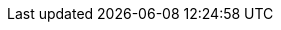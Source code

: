 ifdef::manual[]
Select the variation’s xref:orders:accounting.adoc#550[VAT rate] from the drop-down list.
endif::manual[]

ifdef::import[]
Enter the variation’s xref:orders:accounting.adoc#550[VAT rate] into the CSV file.

//welcher Standardwert? Steuersatz A vom Standard Standort vom Standard Mandant?
//*_Default value_*:

*_Permitted import values_*: Numeric (percentage value)

You can find the result of the import in the back end menu: xref:item:managing-items.adoc#280[Item » Edit item » [Open variation] » Tab: Settings » Area: Costs » Drop-down list: VAT]
endif::import[]

ifdef::export[]
The variation’s xref:orders:accounting.adoc#550[VAT rate].
endif::export[]
ifdef::export-id[]
Is specified by a number that represents VAT rate A, B, C, D, E or F.
You can find the VAT rates in the menu *Setup » Client » [Select client] » Locations » [Select location] » Accounting » Tab: VAT rates » [Open configuration]*.

* 0 = VAT rate A
* 1 = VAT rate B
* 2 = VAT rate C
* 3 = VAT rate D
* 4 = VAT rate E
* 5 = VAT rate F
endif::export-id[]
ifdef::export-percent[]
Is specified by the percentage value.
endif::export-percent[]

ifdef::export[]
Corresponds to the option in the menu: xref:item:managing-items.adoc#280[Item » Edit item » [Open variation] » Tab: Settings » Area: Costs » Drop-down list: VAT]
endif::export[]

ifdef::catalogue[]
The variation’s xref:orders:accounting.adoc#550[VAT rate].
Is specified by a number that represents VAT rate A, B, C, D, E or F.
You can find the VAT rates in the menu *Setup » Client » [Select client] » Locations » [Select location] » Accounting » Tab: VAT rates » [Open configuration]*.

* 0 = VAT rate A
* 1 = VAT rate B
* 2 = VAT rate C
* 3 = VAT rate D
* 4 = VAT rate E
* 5 = VAT rate F

Corresponds to the option in the menu: xref:item:managing-items.adoc#280[Item » Edit item » [Open variation] » Tab: Settings » Area: Costs » Drop-down list: VAT]
endif::catalogue[]
